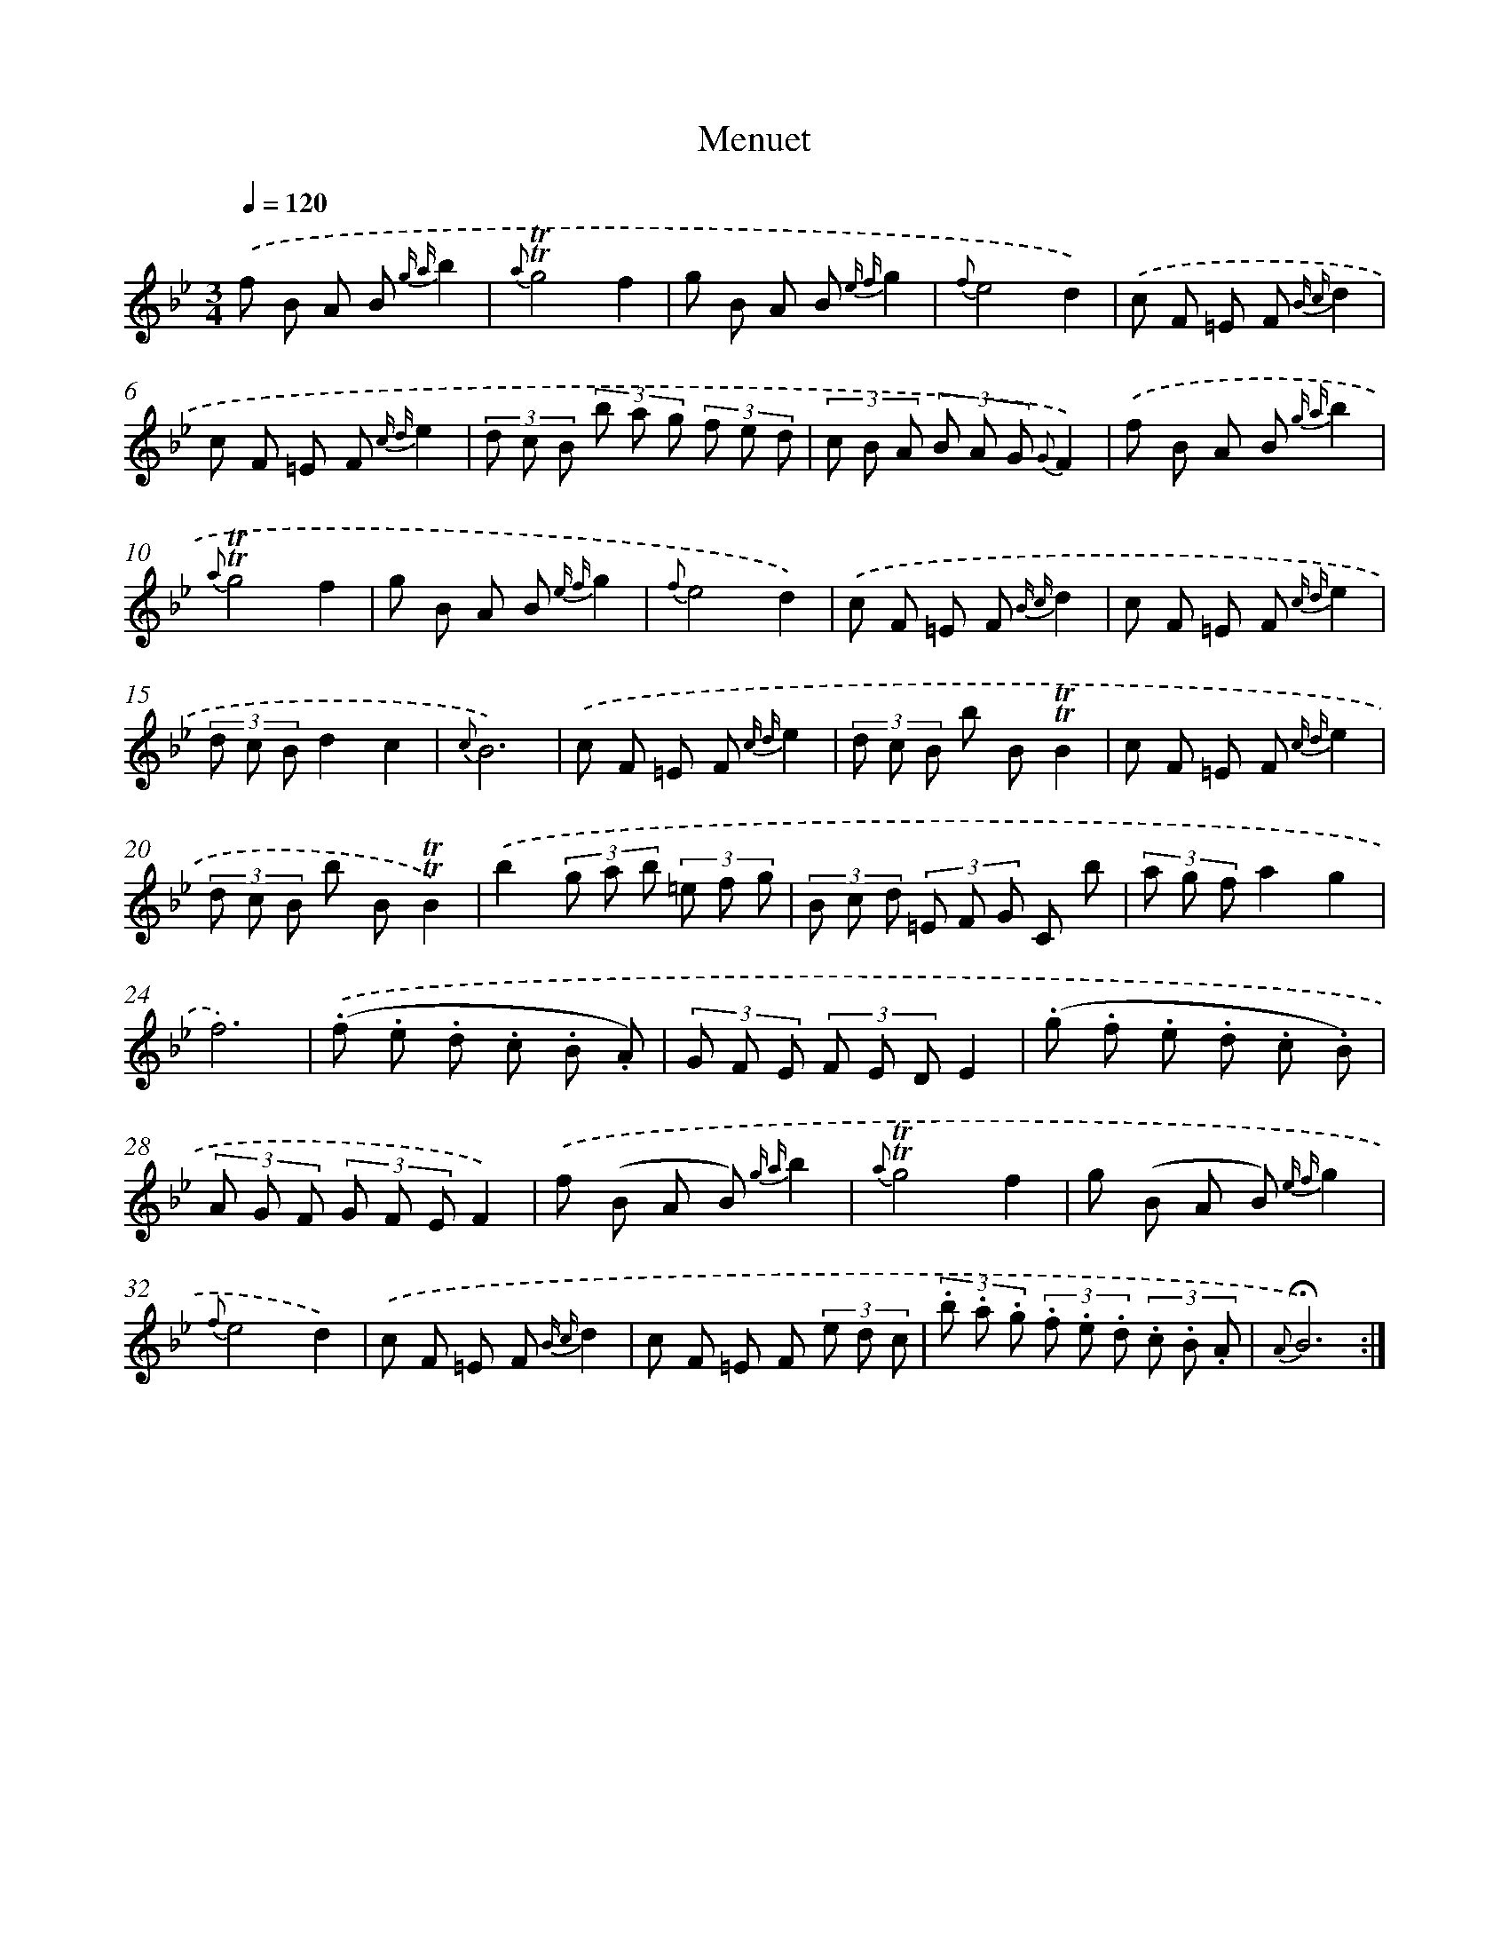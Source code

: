 X: 17481
T: Menuet
%%abc-version 2.0
%%abcx-abcm2ps-target-version 5.9.1 (29 Sep 2008)
%%abc-creator hum2abc beta
%%abcx-conversion-date 2018/11/01 14:38:13
%%humdrum-veritas 360844301
%%humdrum-veritas-data 1770277732
%%continueall 1
%%barnumbers 0
L: 1/8
M: 3/4
Q: 1/4=120
K: Bb clef=treble
.('f B A B {g a}b2 |
{a}!trill!!trill!g4f2 |
g B A B {e f}g2 |
{f}e4d2) |
.('c F =E F {B c}d2 |
c F =E F {c d}e2 |
(3d c B (3b a g (3f e d |
(3c B A (3B A G {G}F2) |
.('f B A B {g a}b2 |
{a}!trill!!trill!g4f2 |
g B A B {e f}g2 |
{f}e4d2) |
.('c F =E F {B c}d2 |
c F =E F {c d}e2 |
(3d c Bd2c2 |
{c}B6) |
.('c F =E F {c d}e2 |
(3d c B b B!trill!!trill!B2 |
c F =E F {c d}e2 |
(3d c B b B!trill!!trill!B2) |
.('b2(3g a b (3=e f g |
(3B c d (3=E F G C b |
(3a g fa2g2 |
f6) |
.('(.f .e .d .c .B .A) |
(3G F E (3F E DE2 |
(.g .f .e .d .c .B) |
(3A G F (3G F EF2) |
.('f (B A B) {g a}b2 |
{a}!trill!!trill!g4f2 |
g (B A B) {e f}g2 |
{f}e4d2) |
.('c F =E F {B c}d2 |
c F =E F (3e d c |
(3.b .a .g (3.f .e .d (3.c .B .A |
{A}!fermata!B6) :|]
